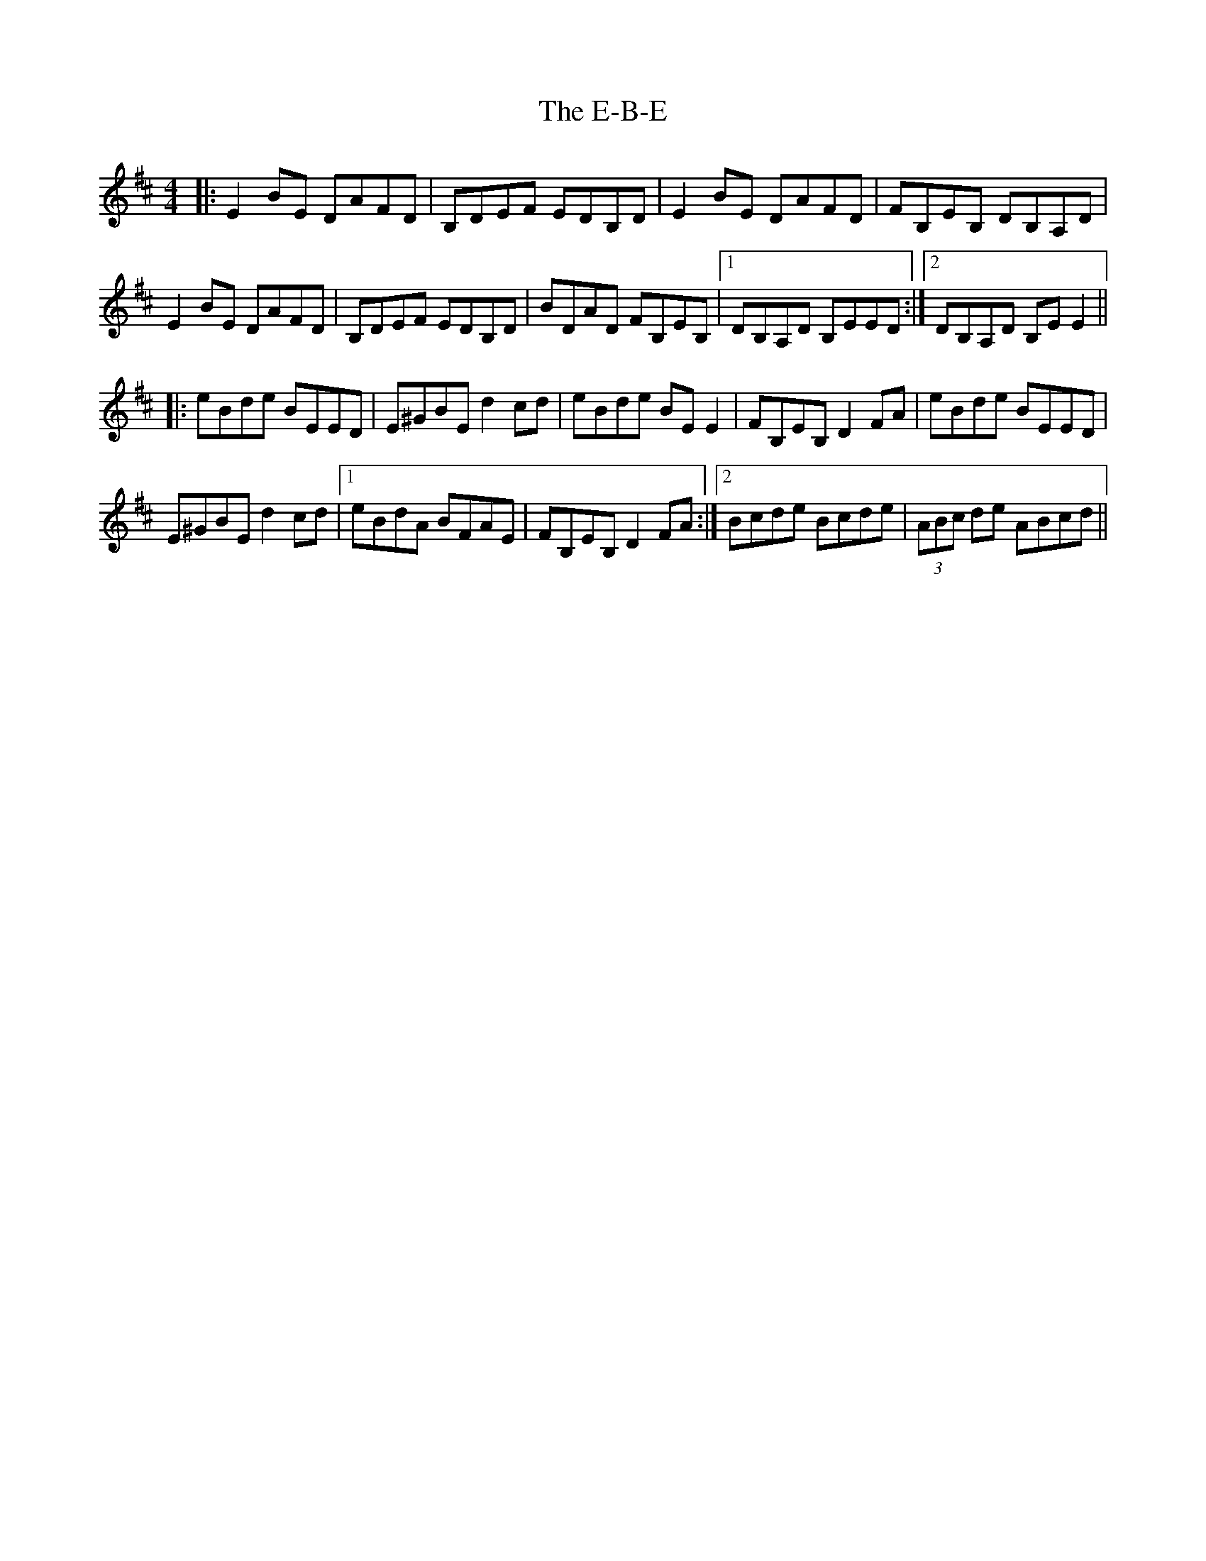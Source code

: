 X: 11288
T: E-B-E, The
R: reel
M: 4/4
K: Edorian
|:E2BE DAFD|B,DEF EDB,D|E2BE DAFD|FB,EB, DB,A,D|
E2BE DAFD|B,DEF EDB,D|BDAD FB,EB,|1 DB,A,D B,EED:|2 DB,A,D B,EE2||
|:eBde BEED|E^GBE d2cd|eBde BEE2|FB,EB, D2FA|eBde BEED|
E^GBE d2cd|1 eBdA BFAE|FB,EB, D2FA:|2 Bcde Bcde|(3ABc de ABcd||

